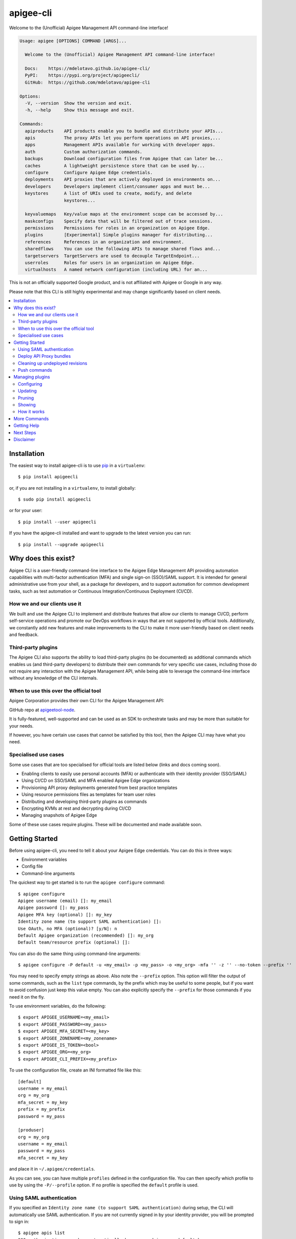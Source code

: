 ==========
apigee-cli
==========

|License|

Welcome to the (Unofficial) Apigee Management API command-line interface!

.. code-block:: text

    Usage: apigee [OPTIONS] COMMAND [ARGS]...

      Welcome to the (Unofficial) Apigee Management API command-line interface!

      Docs:    https://mdelotavo.github.io/apigee-cli/
      PyPI:    https://pypi.org/project/apigeecli/
      GitHub:  https://github.com/mdelotavo/apigee-cli

    Options:
      -V, --version  Show the version and exit.
      -h, --help     Show this message and exit.

    Commands:
      apiproducts    API products enable you to bundle and distribute your APIs...
      apis           The proxy APIs let you perform operations on API proxies,...
      apps           Management APIs available for working with developer apps.
      auth           Custom authorization commands.
      backups        Download configuration files from Apigee that can later be...
      caches         A lightweight persistence store that can be used by...
      configure      Configure Apigee Edge credentials.
      deployments    API proxies that are actively deployed in environments on...
      developers     Developers implement client/consumer apps and must be...
      keystores      A list of URIs used to create, modify, and delete
                     keystores...

      keyvaluemaps   Key/value maps at the environment scope can be accessed by...
      maskconfigs    Specify data that will be filtered out of trace sessions.
      permissions    Permissions for roles in an organization on Apigee Edge.
      plugins        [Experimental] Simple plugins manager for distributing...
      references     References in an organization and environment.
      sharedflows    You can use the following APIs to manage shared flows and...
      targetservers  TargetServers are used to decouple TargetEndpoint...
      userroles      Roles for users in an organization on Apigee Edge.
      virtualhosts   A named network configuration (including URL) for an...


This is not an officially supported Google product, and is not affiliated with Apigee or Google in any way.

Please note that this CLI is still highly experimental and may change significantly
based on client needs.

.. contents:: :local:

------------
Installation
------------

The easiest way to install apigee-cli is to use `pip`_ in a ``virtualenv``::

    $ pip install apigeecli

or, if you are not installing in a ``virtualenv``, to install globally::

    $ sudo pip install apigeecli

or for your user::

    $ pip install --user apigeecli

If you have the apigee-cli installed and want to upgrade to the latest version
you can run::

    $ pip install --upgrade apigeecli

--------------------
Why does this exist?
--------------------

Apigee CLI is a user-friendly command-line interface to the Apigee Edge Management API providing
automation capabilities with multi-factor authentication (MFA) and single sign-on (SSO)/SAML support.
It is intended for general administrative use from your shell, as a package for developers,
and to support automation for common development tasks, such as test automation
or Continuous Integration/Continuous Deployment (CI/CD).

^^^^^^^^^^^^^^^^^^^^^^^^^^^^^
How we and our clients use it
^^^^^^^^^^^^^^^^^^^^^^^^^^^^^

We built and use the Apigee CLI to implement and distribute features that allow our clients
to manage CI/CD, perform self-service operations and promote our DevOps workflows
in ways that are not supported by official tools. Additionally, we constantly add new features
and make improvements to the CLI to make it more user-friendly based on client needs and feedback.

^^^^^^^^^^^^^^^^^^^
Third-party plugins
^^^^^^^^^^^^^^^^^^^

The Apigee CLI also supports the ability to load third-party plugins (to be documented)
as additional commands which enables us (and third-party developers) to distribute their own commands
for very specific use cases, including those do not require any interaction with the Apigee Management API,
while being able to leverage the command-line interface without any knowledge of the CLI internals.

^^^^^^^^^^^^^^^^^^^^^^^^^^^^^^^^^^^^^^^
When to use this over the official tool
^^^^^^^^^^^^^^^^^^^^^^^^^^^^^^^^^^^^^^^

Apigee Corporation provides their own CLI for the Apigee Management API:

GitHub repo at `apigeetool-node`_.

It is fully-featured, well-supported and can be used as an SDK to orchestrate tasks
and may be more than suitable for your needs.

If however, you have certain use cases that cannot be satisfied by this tool,
then the Apigee CLI may have what you need.

^^^^^^^^^^^^^^^^^^^^^
Specialised use cases
^^^^^^^^^^^^^^^^^^^^^

Some use cases that are too specialised for official tools are listed below (links and docs coming soon).

* Enabling clients to easily use personal accounts (MFA) or authenticate with their identity provider (SSO/SAML)
* Using CI/CD on SSO/SAML and MFA enabled Apigee Edge organizations
* Provisioning API proxy deployments generated from best practice templates
* Using resource permissions files as templates for team user roles
* Distributing and developing third-party plugins as commands
* Encrypting KVMs at rest and decrypting during CI/CD
* Managing snapshots of Apigee Edge

Some of these use cases require plugins. These will be documented and made available soon.

---------------
Getting Started
---------------

Before using apigee-cli, you need to tell it about your Apigee Edge credentials. You
can do this in three ways:

* Environment variables
* Config file
* Command-line arguments

The quickest way to get started is to run the ``apigee configure`` command::

    $ apigee configure
    Apigee username (email) []: my_email
    Apigee password []: my_pass
    Apigee MFA key (optional) []: my_key
    Identity zone name (to support SAML authentication) []:
    Use OAuth, no MFA (optional)? [y/N]: n
    Default Apigee organization (recommended) []: my_org
    Default team/resource prefix (optional) []:

You can also do the same thing using command-line arguments::

    $ apigee configure -P default -u <my_email> -p <my_pass> -o <my_org> -mfa '' -z '' --no-token --prefix ''

You may need to specify empty strings as above. Also note the ``--prefix`` option. This option
will filter the output of some commands, such as the ``list`` type commands, by the prefix which may be useful to some people,
but if you want to avoid confusion just keep this value empty. You can also explicitly specify the ``--prefix``
for those commands if you need it on the fly.


To use environment variables, do the following::

    $ export APIGEE_USERNAME=<my_email>
    $ export APIGEE_PASSWORD=<my_pass>
    $ export APIGEE_MFA_SECRET=<my_key>
    $ export APIGEE_ZONENAME=<my_zonename>
    $ export APIGEE_IS_TOKEN=<bool>
    $ export APIGEE_ORG=<my_org>
    $ export APIGEE_CLI_PREFIX=<my_prefix>


To use the configuration file, create an INI formatted file like this::

    [default]
    username = my_email
    org = my_org
    mfa_secret = my_key
    prefix = my_prefix
    password = my_pass

    [produser]
    org = my_org
    username = my_email
    password = my_pass
    mfa_secret = my_key

and place it in ``~/.apigee/credentials``.

As you can see, you can have multiple ``profiles`` defined in the configuration file. You can then specify which
profile to use by using the ``-P/--profile`` option. If no profile is specified
the ``default`` profile is used.

^^^^^^^^^^^^^^^^^^^^^^^^^
Using SAML authentication
^^^^^^^^^^^^^^^^^^^^^^^^^
If you specified an ``Identity zone name (to support SAML authentication)`` during setup,
the CLI will automatically use SAML authentication.
If you are not currently signed in by your identity provider, you will be prompted to sign in::

    $ apigee apis list
    SSO authorization page has automatically been opened in your default browser.
    Follow the instructions in the browser to complete this authorization request.

    If your browser did not automatically open, go to the following URL and sign in:

    https://{zoneName}.login.apigee.com/passcode

    then copy the Temporary Authentication Code.

    Please enter the Temporary Authentication Code:

``zoneName`` will be the ``Identity zone name`` you previously configured.

Refer to the official Apigee documentation to learn more about how to `Access the Edge API with SAML`_.

^^^^^^^^^^^^^^^^^^^^^^^^
Deploy API Proxy bundles
^^^^^^^^^^^^^^^^^^^^^^^^
You can also deploy API proxy bundles to Apigee.

This command is an enhanced version of the Apigee API Proxy Deploy Tool.

It supports a bunch of useful features such as MFA, SAML, seamless deployments and automatic handling of ``missing`` and broken deployments.

.. code-block:: text

    $ apigee apis deploy -n API_NAME -e ENVIRONMENT -d DIRECTORY_WITH_APIPROXY

Some notable options::

    Deployment options: [mutually_exclusive]
                                    The deployment options
      -i, --import-only / -I, --no-import-only
                                    import only and not deploy
      -s, --seamless-deploy / -S, --no-seamless-deploy
                                    seamless deploy the bundle

^^^^^^^^^^^^^^^^^^^^^^^^^^^^^^^^
Cleaning up undeployed revisions
^^^^^^^^^^^^^^^^^^^^^^^^^^^^^^^^
If deploying via CI/CD you may end up with a lot of undeployed revisions. In this case, you can
make use of the ``clean`` command to delete all undeployed revisions.

.. code-block:: text

    $ apigee apis clean -n API_NAME

You can also specify to keep the last few revisions::

    $ apigee apis clean -n API_NAME --save-last 10

To only show which revisions will be deleted but not actually delete anything, use the following option::

      --dry-run / --no-dry-run  show revisions to be deleted but do not delete

^^^^^^^^^^^^^
Push commands
^^^^^^^^^^^^^
Some commands support the ``push`` subcommand which combines API calls to manage the creation, update and sometimes deletion of resources using a single command.

Push commands read JSON from a file and can be invoked like so::

    $ apigee keyvaluemaps push -e <env> -f <file_path.json>

This will create the KVM if it does not exist, and update it if it does.

----------------
Managing plugins
----------------
The simple plugins manager uses Git to install commands from remote sources, thus you will need to have Git installed for installation to work.
However, it is possible to install plugins manually by storing plugins in the correct location (to be documented).

Currently, only the commands below are supported. More commands will be added to improve automation and user experience.

The steps below show how to install commands from a public plugins repository located here:

* https://github.com/mdelotavo/apigee-cli-plugins

^^^^^^^^^^^
Configuring
^^^^^^^^^^^

To configure remote sources for installing plugins, run::

    apigee plugins configure -a
    
This will open a text editor so that you can specify the remote sources.

If you don't want changes to be automatically applied, then you can drop the ``-a`` option.

When the editor opens, copy and paste the following example configuration::

    [sources]
    public = https://github.com/mdelotavo/apigee-cli-plugins.git

After saving the changes, the CLI will attempt to install the plugins from the specified Git URI.
Here we use the HTTPS URI but you can also use SSH if you have configured it.

You can also specify multiple sources, as long as the key (``public`` in this case) is unique.
The key will be the name of the repository on your local machine under ``~/.apigee/plugins/``.

If installation is successful, you should now see additional commands when you run ``apigee -h``

^^^^^^^^
Updating
^^^^^^^^

If you specified the ``-a`` option when running ``apigee plugins configure`` then install will occur automatically.
Otherwise you can run::

     apigee plugins update

This will install and update plugins.

^^^^^^^
Pruning
^^^^^^^

If you specified the ``-a`` option when running ``apigee plugins configure`` then the removal of plugins will occur automatically.
Otherwise you can run::

     apigee plugins prune
     
^^^^^^^
Showing
^^^^^^^

To show the plugins you have configured, run::

     apigee plugins show

You can also run the following commands if you specify the plugin name::

    apigee plugins show -n PLUGIN_NAME --show-commit-only
    apigee plugins show -n PLUGIN_NAME --show-dependencies-only

Some plugins will not load if dependencies are not installed. You can run the following command to install them.
In order for this to work, the plugin needs to have the ``Requires`` key in the JSON body of the ``apigee-cli.info`` file.
More details coming soon.::

    pip3 install $(apigee plugins show -n PLUGIN_NAME --show-dependencies-only)

^^^^^^^^^^^^
How it works
^^^^^^^^^^^^

1. The plugins manager ``apigee/plugins/commands.py`` will clone or pull remote repositories into ``~/.apigee/plugins/``.
2. The ``_load_all_modules_in_directory()`` function in ``apigee/__main__.py`` will attempt to import the functions as specified in the ``__init__.py`` file for each plugin repository found in ``~/.apigee/plugins/``.
3. If the functions found are of instance type ``(click.core.Command, click.core.Group)`` then the CLI will add it to the list of available commands.

Further details are to be documented, including how to write plugins and leverage some useful CLI libraries.

-------------
More Commands
-------------
This will be documented soon.

------------
Getting Help
------------

* `The Apigee Management API command-line interface documentation`_
* `Apigee Product Documentation`_
* `GitHub`_
* `Mirror`_

For further questions, feel free to contact us at hello@darumatic.com or contact matthew@darumatic.com.

----------
Next Steps
----------
You may want to make use of our `Apigee CI/CD Docker releases`_::

    $ docker pull darumatic/apigee-cicd

----------
Disclaimer
----------
This is not an officially supported Google product.


.. _`apigeetool-node`: https://github.com/apigee/apigeetool-node

.. |Upload Python Package badge| image:: https://github.com/mdelotavo/apigee-cli/workflows/Upload%20Python%20Package/badge.svg
    :target: https://github.com/mdelotavo/apigee-cli/actions?query=workflow%3A%22Upload+Python+Package%22
.. |Python package badge| image:: https://github.com/mdelotavo/apigee-cli/workflows/Python%20package/badge.svg
    :target: https://github.com/mdelotavo/apigee-cli/actions?query=workflow%3A%22Python+package%22
.. |Code style: black| image:: https://img.shields.io/badge/code%20style-black-000000.svg
    :target: https://github.com/psf/black
.. |PyPI| image:: https://img.shields.io/pypi/v/apigeecli
    :target: https://pypi.org/project/apigeecli/
.. |License| image:: https://img.shields.io/badge/License-Apache%202.0-blue.svg
    :target: https://opensource.org/licenses/Apache-2.0
.. _`Apigee Product Documentation`: https://apidocs.apigee.com/management/apis
.. _`Permissions reference`: https://docs.apigee.com/api-platform/system-administration/permissions
.. _`Add permissions to testing role`: https://docs.apigee.com/api-platform/system-administration/managing-roles-api#addpermissionstotestingrole
.. _pip: http://www.pip-installer.org/en/latest/
.. _`Universal Command Line Interface for Amazon Web Services`: https://github.com/aws/aws-cli
.. _`The Apigee Management API command-line interface documentation`: https://mdelotavo.github.io/apigee-cli/index.html
.. _`GitHub`: https://github.com/mdelotavo/apigee-cli
.. _`Python Package Index (PyPI)`: https://pypi.org/project/apigeecli/
.. _`Access the Edge API with SAML`: https://docs.apigee.com/api-platform/system-administration/using-saml

.. _`Commands cheatsheet`: https://github.com/mdelotavo/apigee-cli-docs
.. _`Using SAML with automated tasks`: https://github.com/mdelotavo/apigee-cli-docs
.. _`Tabulating deployments`: https://github.com/mdelotavo/apigee-cli-docs
.. _`Tabulating resource permissions`: https://github.com/mdelotavo/apigee-cli-docs
.. _`Troubleshooting`: https://github.com/mdelotavo/apigee-cli-docs
.. _`Mirror`: https://github.com/darumatic/apigee-cli

.. _`Apigee CI/CD Docker releases`: https://hub.docker.com/r/darumatic/apigee-cicd
